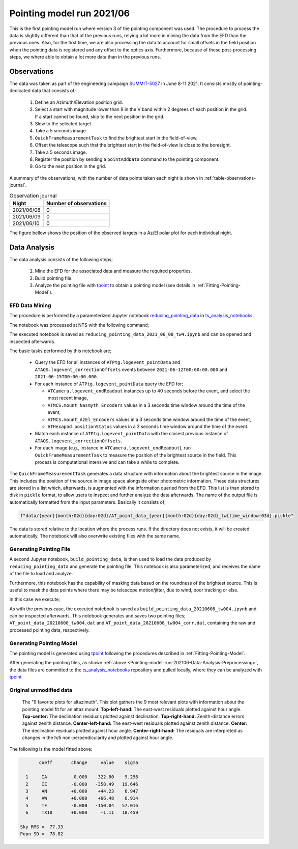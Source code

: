 .. _Pointing-model-run-202106:

Pointing model run 2021/06
==========================

This is the first pointing model run where version 3 of the pointing component was used.
The procedure to process the data is slightly different than that of the previous runs, relying a lot more in mining the data from the EFD than the previous ones.
Also, for the first time, we are also processing the data to account for small offsets in the field position when the pointing data is registered and any offset to the optics axis.
Furthermore, because of these post-processing steps, we where able to obtain a lot more data than in the previous runs.

.. _Pointing-model-run-202106-Observations:

Observations
------------

The data was taken as part of the engineering campaign `SUMMIT-5027`_ in June 8-11 2021.
It consists mostly of pointing-dedicated data that consists of;

.. _SUMMIT-5027: https://jira.lsstcorp.org/browse/SUMMIT-5027

  #.  Define an Azimuth/Elevation position grid.
  #.  Select a start with magnitude lower than 9 in the V band within 2 degrees of each position in the grid.
      If a start cannot be found, skip to the next position in the grid.
  #.  Slew to the selected target.
  #.  Take a 5 seconds image.
  #.  ``QuickFrameMeasurementTask`` to find the brightest start in the field-of-view.
  #.  Offset the telescope such that the brightest start in the field-of-view is close to the boresight.
  #.  Take a 5 seconds image.
  #.  Register the position by sending a ``pointAddData`` command to the pointing component.
  #.  Go to the next position in the grid.

A summary of the observations, with the number of data points taken each night is shown in :ref:`table-observations-journal`.

.. _table-observations-journal:

.. table:: Observation journal

  +------------+---------------------------+
  | Night      |   Number of observations  |
  +============+===========================+
  | 2021/06/08 |            0              |
  +------------+---------------------------+
  | 2021/06/09 |            0              |
  +------------+---------------------------+
  | 2021/06/10 |            0              |
  +------------+---------------------------+

The figure bellow shows the position of the observed targets in a Az/El polar plot for each individual night.

.. _Pointing-model-run-202106-Data-Analysis:

Data Analysis
-------------

The data analysis consists of the following steps;

  #.  Mine the EFD for the associated data and measure the required properties.
  #.  Build pointing file.
  #.  Analyze the pointing file with `tpoint`_ to obtain a pointing model (see details in :ref:`Fitting-Pointing-Model`).

.. _tpoint: http://www.tpointsw.uk


.. _Pointing-model-run-202106-Data-Analysis-Preprocessing:

EFD Data Mining
^^^^^^^^^^^^^^^

The procedure is performed by a parameterized Jupyter notebook `reducing_pointing_data`_ in `ts_analysis_notebooks`_.

.. _reducing_pointing_data: https://github.com/lsst-ts/ts_analysis_notebooks/blob/develop/notebooks/auxtel/atptg/pointing_model/reducing_pointing_data.ipynb
.. _ts_analysis_notebooks: https://github.com/lsst-ts/ts_analysis_notebooks

The notebook was processed at NTS with the following command;

.. prompt:: bash

  papermill -p year 2021 -p month 06 -p day 08 -p time_window 4 reducing_pointing_data.ipynb reducing_pointing_data_2021_06_08_tw4.ipynb

The executed notebook is saved as ``reducing_pointing_data_2021_06_08_tw4.ipynb`` and can be opened and inspected afterwards.

The basic tasks performed by this notebook are;

  - Query the EFD for all instances of ``ATPtg.logevent_pointData`` and ``ATAOS.logevent_correctionOffsets`` events between ``2021-06-12T00:00:00.000`` and ``2021-06-15T00:00:00.000``.
  - For each instance of ``ATPtg.logevent_pointData`` query the EFD for;

    - ``ATCamera.logevent_endReadout`` instances up to 40 seconds before the event, and select the most recent image,
    - ``ATMCS.mount_Nasmyth_Encoders`` values in a 3 seconds time window around the time of the event,
    - ``ATMCS.mount_AzEl_Encoders`` values in a 3 seconds time window around the time of the event,
    - ``ATHexapod.positionStatus`` values in a 3 seconds time window around the time of the event.

  - Match each instance of ``ATPtg.logevent_pointData`` with the closest previous instance of ``ATAOS.logevent_correctionOffsets``.
  - For each image (e.g., instance in ``ATCamera.logevent_endReadout``), run ``QuickFrameMeasurementTask`` to measure the position of the brightest source in the field.
    This process is computational intensive and can take a while to complete.

The ``QuickFrameMeasurementTask`` generates a data structure with information about the brightest source in the image.
This includes the position of the source in image space alongside other photometric information.
These data structures are stored in a list which, afterwards, is augmented with the information queried from the EFD.
This list is than stored to disk in ``pickle`` format, to allow users to inspect and further analyze the data afterwards.
The name of the output file is automatically formatted from the input parameters.
Basically it consists of;

.. code:: python

  f"data/{year}{month:02d}{day:02d}/AT_point_data_{year}{month:02d}{day:02d}_tw{time_window:03d}.pickle"

The data is stored relative to the location where the process runs.
If the directory does not exists, it will be created automatically.
The notebook will also overwrite existing files with the same name.

Generating Pointing File
^^^^^^^^^^^^^^^^^^^^^^^^

A second Jupyter notebook, ``build_pointing_data``, is then used to load the data produced by ``reducing_pointing_data`` and generate the pointing file.
This notebook is also parameterized, and receives the name of the file to load and analyze.

Furthermore, this notebook has the capability of masking data based on the roundness of the brightest source.
This is useful to mask the data points where there may be telescope motion/jitter, due to wind, poor tracking or else.

In this case we execute;

.. prompt:: bash

  papermill -p pointing_data_file data/20210608/AT_point_data_20210608_tw004.pickle build_pointing_data.ipynb build_pointing_data_20210608_tw004.ipynb

.. This will cause the notebook to mask any data with roundness above ``1.25``.
.. Note that the data is still written to the output file, but the line is preceded with ";", which causes `tpoint`_ to skip it.
.. In this case a total of 30 data points where masked.

As with the previous case, the executed notebook is saved as ``build_pointing_data_20210608_tw004.ipynb`` and can be inspected afterwards.
This notebook generates and saves two pointing files; ``AT_point_data_20210608_tw004.dat`` and ``AT_point_data_20210608_tw004_corr.dat``, containing the raw and processed pointing data, respectively.

.. _Pointing-model-run-202106-Data-Analysis-Generating-Pointing-Model:

Generating Pointing Model
^^^^^^^^^^^^^^^^^^^^^^^^^

The pointing model is generated using `tpoint`_ following the procedures described in :ref:`Fitting-Pointing-Model`.

After generating the pointing files, as shown :ref:`above <Pointing-model-run-202106-Data-Analysis-Preprocessing>`, the data files are committed to the `ts_analysis_notebooks`_ repository and pulled locally, where they can be analyzed with `tpoint`_

Original unmodified data
^^^^^^^^^^^^^^^^^^^^^^^^


.. figure:: /_static/tpoint_a9plot_ia_ie_an_aw_tf_tx10_20210608_tw004.png
   :name: fig-tpoint_a9plot_ia_ie_an_aw_tf_tx10_20210608_tw004
   :target: ../_images/tpoint_a9plot_ia_ie_an_aw_tf_tx10_20210608_tw004.png
   :alt: pointing model fit

   The "9 favorite plots for altazimuth".
   This plot gathers the 9 most relevant plots with information about the pointing model fit for an altaz mount.
   **Top-left-hand:** The east-west residuals plotted against hour angle.
   **Top-center:** The declination residuals plotted against declination.
   **Top-right-hand:** Zenith-distance errors against zenith distance.
   **Center-left-hand:** The east-west residuals plotted against zenith distance.
   **Center:** The declination residuals plotted against hour angle.
   **Center-right-hand:** The residuals are interpreted as changes in the h/δ non-perpendicularity and plotted against hour angle.

The following is the model fitted above:

.. code-block:: text

         coeff       change     value    sigma

    1     IA         -0.000   -322.80    9.296
    2     IE         -0.000   -358.49   19.646
    3     AN         +0.000    +44.23    6.947
    4     AW         +0.000    +66.48    6.914
    5     TF         -0.000   -150.04   57.016
    6     TX10       +0.000     -1.11   18.459

  Sky RMS =  77.33
  Popn SD =  78.82

